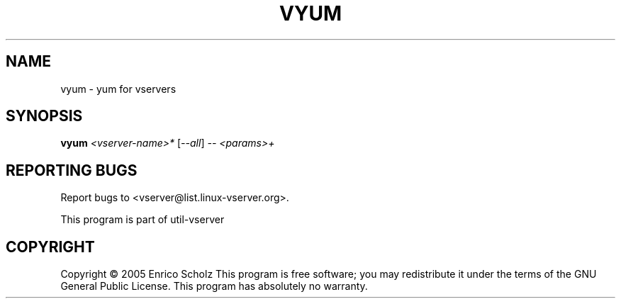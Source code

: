 .\" DO NOT MODIFY THIS FILE!  It was generated by help2man 1.41.2.
.TH VYUM "8" "May 2013" "vyum  -- yum for vservers" "System Administration"
.SH NAME
vyum \- yum for vservers
.SH SYNOPSIS
.B vyum
\fI<vserver-name>* \fR[\fI--all\fR] \fI-- <params>+\fR
.SH "REPORTING BUGS"
Report bugs to <vserver@list.linux\-vserver.org>.
.PP
.br
This program is part of util\-vserver
.SH COPYRIGHT
Copyright \(co 2005 Enrico Scholz
This program is free software; you may redistribute it under the terms of
the GNU General Public License.  This program has absolutely no warranty.
